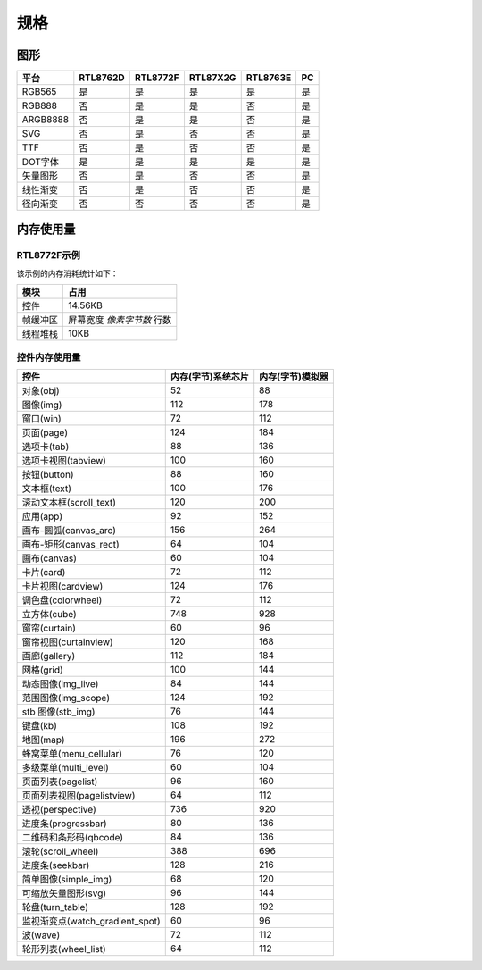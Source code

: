 .. _FAQ_Specification_CN:

======
规格
======

图形
----

.. list-table::
   :header-rows: 1

   * - 平台
     - RTL8762D
     - RTL8772F
     - RTL87X2G
     - RTL8763E
     - PC
   * - RGB565
     - 是
     - 是
     - 是
     - 是
     - 是
   * - RGB888
     - 否
     - 是
     - 是
     - 否
     - 是
   * - ARGB8888
     - 否
     - 是
     - 是
     - 否
     - 是
   * - SVG
     - 否
     - 是
     - 否
     - 否
     - 是
   * - TTF
     - 否
     - 是
     - 否
     - 否
     - 是
   * - DOT字体
     - 是
     - 是
     - 是
     - 是
     - 是
   * - 矢量图形
     - 否
     - 是
     - 否
     - 否
     - 是
   * - 线性渐变
     - 否
     - 是
     - 否
     - 否
     - 是
   * - 径向渐变
     - 否
     - 否
     - 否
     - 否
     - 是

内存使用量
----------

RTL8772F示例
~~~~~~~~~~~~~

.. raw:: html

   <div style="text-align: center">
       <video width="640" height="480" controls>
           <source src="https://docs.realmcu.com/HoneyGUI/image/FAQ/8772F_demo.mp4" type="video/mp4">
           您的浏览器不支持 HTML5 视频。
       </video>
   </div>
   <br>

该示例的内存消耗统计如下：

.. list-table::
   :header-rows: 1

   * - 模块
     - 占用
   * - 控件
     - 14.56KB
   * - 帧缓冲区
     - 屏幕宽度 *像素字节数* 行数
   * - 线程堆栈
     - 10KB

控件内存使用量
~~~~~~~~~~~~~~

.. list-table::
   :header-rows: 1

   * - 控件
     - 内存(字节)系统芯片
     - 内存(字节)模拟器
   * - 对象(obj)
     - 52
     - 88
   * - 图像(img)
     - 112
     - 178
   * - 窗口(win)
     - 72
     - 112
   * - 页面(page)
     - 124
     - 184
   * - 选项卡(tab)
     - 88
     - 136
   * - 选项卡视图(tabview)
     - 100
     - 160
   * - 按钮(button)
     - 88
     - 160
   * - 文本框(text)
     - 100
     - 176
   * - 滚动文本框(scroll_text)
     - 120
     - 200
   * - 应用(app)
     - 92
     - 152
   * - 画布-圆弧(canvas_arc)
     - 156
     - 264
   * - 画布-矩形(canvas_rect)
     - 64
     - 104
   * - 画布(canvas)
     - 60
     - 104
   * - 卡片(card)
     - 72
     - 112
   * - 卡片视图(cardview)
     - 124
     - 176
   * - 调色盘(colorwheel)
     - 72
     - 112
   * - 立方体(cube)
     - 748
     - 928
   * - 窗帘(curtain)
     - 60
     - 96
   * - 窗帘视图(curtainview)
     - 120
     - 168
   * - 画廊(gallery)
     - 112
     - 184
   * - 网格(grid)
     - 100
     - 144
   * - 动态图像(img_live)
     - 84
     - 144
   * - 范围图像(img_scope)
     - 124
     - 192
   * - stb 图像(stb_img)
     - 76
     - 144
   * - 键盘(kb)
     - 108
     - 192
   * - 地图(map)
     - 196
     - 272
   * - 蜂窝菜单(menu_cellular)
     - 76
     - 120
   * - 多级菜单(multi_level)
     - 60
     - 104
   * - 页面列表(pagelist)
     - 96
     - 160
   * - 页面列表视图(pagelistview)
     - 64
     - 112
   * - 透视(perspective)
     - 736
     - 920
   * - 进度条(progressbar)
     - 80
     - 136
   * - 二维码和条形码(qbcode)
     - 84
     - 136
   * - 滚轮(scroll_wheel)
     - 388
     - 696
   * - 进度条(seekbar)
     - 128
     - 216
   * - 简单图像(simple_img)
     - 68
     - 120
   * - 可缩放矢量图形(svg)
     - 96
     - 144
   * - 轮盘(turn_table)
     - 128
     - 192
   * - 监视渐变点(watch_gradient_spot)
     - 60
     - 96
   * - 波(wave)
     - 72
     - 112
   * - 轮形列表(wheel_list)
     - 64
     - 112
